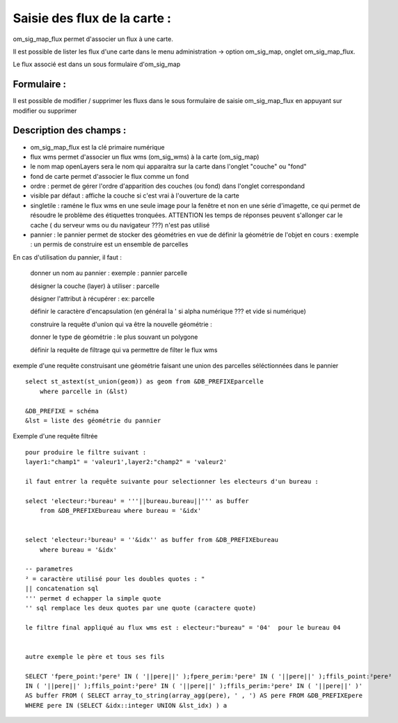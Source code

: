 .. _om_sig_map_flux:



=============================
Saisie des flux de la carte :
=============================

om_sig_map_flux permet d'associer un flux à une carte.

Il est possible de lister les flux d'une carte dans le menu  administration -> option om_sig_map, 
onglet om_sig_map_flux.

Le flux associé est dans un sous formulaire d'om_sig_map 

.. image:: tab_om_sig_map_flux.png

Formulaire :
============

Il est possible de modifier / supprimer les fluxs dans le sous formulaire de saisie om_sig_map_flux
en appuyant sur modifier ou supprimer

.. image:: form_om_sig_map_flux.png


Description des champs :
========================


- om_sig_map_flux est la clé primaire numérique

- flux wms permet d'associer un flux wms (om_sig_wms) à la carte (om_sig_map)

- le nom map openLayers sera le nom qui apparaitra sur la carte dans l'onglet "couche" ou "fond"

- fond de carte permet d'associer le flux comme un fond

- ordre : permet de gérer l'ordre d'apparition des couches (ou fond) dans l'onglet correspondand

- visible par défaut : affiche la couche si c'est vrai à l'ouverture de la carte

- singletile : raméne le flux wms en une seule image pour la fenêtre et non en une série
  d'imagette, ce qui permet de résoudre le problème des étiquettes tronquées. ATTENTION les
  temps de réponses peuvent s'allonger car le cache ( du serveur wms ou du navigateur ???)
  n'est pas utilisé

- pannier : le pannier permet de stocker des géométries en vue de définir la géométrie de
  l'objet en cours : exemple : un permis de construire est un ensemble de parcelles

En cas d'utilisation du pannier, il faut :

    donner un nom au pannier : exemple  : pannier parcelle
     
    désigner la couche (layer) à utiliser : parcelle
    
    désigner l'attribut à récupérer : ex: parcelle
    
    définir le caractère d'encapsulation (en général la ' si alpha numérique ??? et vide si numérique)
    
    construire la requête d'union qui va être la nouvelle géométrie :

    donner le type de géométrie : le plus souvant un polygone
    
    définir la requête de filtrage qui va permettre de filter le flux wms
    

    
exemple d'une requête construisant une géométrie faisant une union des parcelles
séléctionnées dans le pannier ::    

    select st_astext(st_union(geom)) as geom from &DB_PREFIXEparcelle
        where parcelle in (&lst)

    &DB_PREFIXE = schéma
    &lst = liste des géométrie du pannier
    


Exemple d'une requête filtrée ::

    pour produire le filtre suivant :
    layer1:"champ1" = 'valeur1',layer2:"champ2" = 'valeur2'

    il faut entrer la requête suivante pour selectionner les electeurs d'un bureau :
    
    select 'electeur:²bureau² = '''||bureau.bureau||''' as buffer
        from &DB_PREFIXEbureau where bureau = '&idx'
    
    
    select 'electeur:²bureau² = ''&idx'' as buffer from &DB_PREFIXEbureau
        where bureau = '&idx'
    
    -- parametres
    ² = caractère utilisé pour les doubles quotes : "
    || concatenation sql
    ''' permet d echapper la simple quote
    '' sql remplace les deux quotes par une quote (caractere quote)
    
    le filtre final appliqué au flux wms est : electeur:"bureau" = '04'  pour le bureau 04


    autre exemple le père et tous ses fils

    SELECT 'fpere_point:²pere² IN ( '||pere||' );fpere_perim:²pere² IN ( '||pere||' );ffils_point:²pere²
    IN ( '||pere||' );ffils_point:²pere² IN ( '||pere||' );ffils_perim:²pere² IN ( '||pere||' )'
    AS buffer FROM ( SELECT array_to_string(array_agg(pere), ' , ') AS pere FROM &DB_PREFIXEpere
    WHERE pere IN (SELECT &idx::integer UNION &lst_idx) ) a



